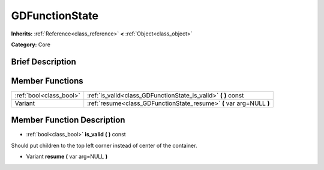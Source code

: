 .. Generated automatically by doc/tools/makerst.py in Godot's source tree.
.. DO NOT EDIT THIS FILE, but the doc/base/classes.xml source instead.

.. _class_GDFunctionState:

GDFunctionState
===============

**Inherits:** :ref:`Reference<class_reference>` **<** :ref:`Object<class_object>`

**Category:** Core

Brief Description
-----------------



Member Functions
----------------

+--------------------------+------------------------------------------------------------------------+
| :ref:`bool<class_bool>`  | :ref:`is_valid<class_GDFunctionState_is_valid>`  **(** **)** const     |
+--------------------------+------------------------------------------------------------------------+
| Variant                  | :ref:`resume<class_GDFunctionState_resume>`  **(** var arg=NULL  **)** |
+--------------------------+------------------------------------------------------------------------+

Member Function Description
---------------------------

.. _class_GDFunctionState_is_valid:

- :ref:`bool<class_bool>`  **is_valid**  **(** **)** const

Should put children to the top left corner instead of center of the container.

.. _class_GDFunctionState_resume:

- Variant  **resume**  **(** var arg=NULL  **)**



